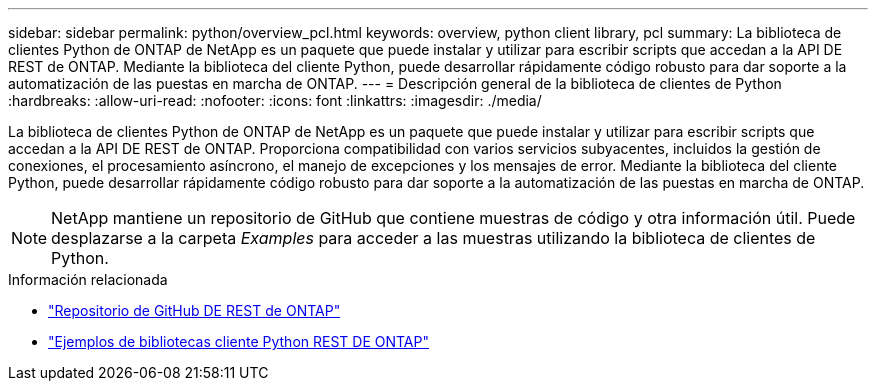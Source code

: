 ---
sidebar: sidebar 
permalink: python/overview_pcl.html 
keywords: overview, python client library, pcl 
summary: La biblioteca de clientes Python de ONTAP de NetApp es un paquete que puede instalar y utilizar para escribir scripts que accedan a la API DE REST de ONTAP. Mediante la biblioteca del cliente Python, puede desarrollar rápidamente código robusto para dar soporte a la automatización de las puestas en marcha de ONTAP. 
---
= Descripción general de la biblioteca de clientes de Python
:hardbreaks:
:allow-uri-read: 
:nofooter: 
:icons: font
:linkattrs: 
:imagesdir: ./media/


[role="lead"]
La biblioteca de clientes Python de ONTAP de NetApp es un paquete que puede instalar y utilizar para escribir scripts que accedan a la API DE REST de ONTAP. Proporciona compatibilidad con varios servicios subyacentes, incluidos la gestión de conexiones, el procesamiento asíncrono, el manejo de excepciones y los mensajes de error. Mediante la biblioteca del cliente Python, puede desarrollar rápidamente código robusto para dar soporte a la automatización de las puestas en marcha de ONTAP.


NOTE: NetApp mantiene un repositorio de GitHub que contiene muestras de código y otra información útil. Puede desplazarse a la carpeta _Examples_ para acceder a las muestras utilizando la biblioteca de clientes de Python.

.Información relacionada
* https://github.com/NetApp/ontap-rest-python["Repositorio de GitHub DE REST de ONTAP"^]
* https://github.com/NetApp/ontap-rest-python/tree/master/examples/python_client_library["Ejemplos de bibliotecas cliente Python REST DE ONTAP"^]

